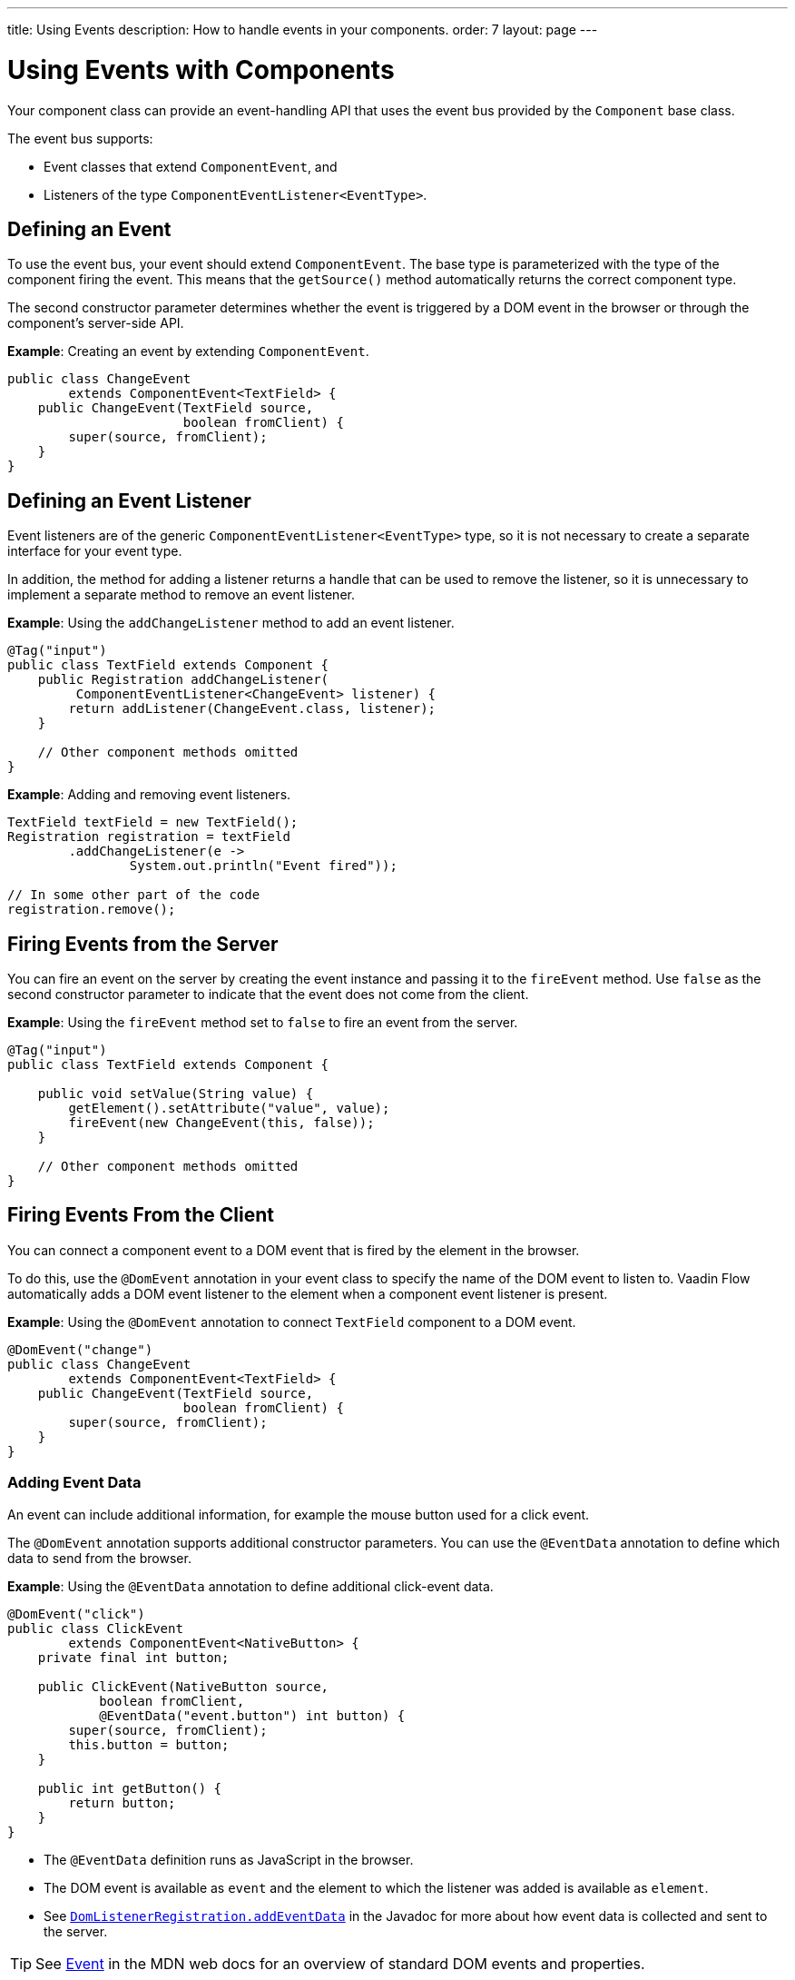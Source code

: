 ---
title: Using Events
description: How to handle events in your components.
order: 7
layout: page
---

= Using Events with Components

Your component class can provide an event-handling API that uses the event bus provided by the `Component` base class.

The event bus supports:

* Event classes that extend `ComponentEvent`, and
* Listeners of the type `ComponentEventListener<EventType>`.

== Defining an Event

To  use the event bus, your event should extend `ComponentEvent`. The base type is parameterized with the type of the component firing the event. This means that the `getSource()` method automatically returns the correct component type.

The second constructor parameter determines whether the event is triggered by a DOM event in the browser or through the component's server-side API.

*Example*: Creating an event by extending `ComponentEvent`.

[source,java]
----
public class ChangeEvent
        extends ComponentEvent<TextField> {
    public ChangeEvent(TextField source,
                       boolean fromClient) {
        super(source, fromClient);
    }
}
----

== Defining an Event Listener

Event listeners are of the generic `ComponentEventListener<EventType>` type, so it is not necessary to create a separate interface for your event type.

In addition, the method for adding a listener returns a handle that can be used to remove the listener, so it is unnecessary to implement a separate method to remove an event listener.

*Example*: Using the `addChangeListener` method to add an event listener.

[source,java]
----
@Tag("input")
public class TextField extends Component {
    public Registration addChangeListener(
         ComponentEventListener<ChangeEvent> listener) {
        return addListener(ChangeEvent.class, listener);
    }

    // Other component methods omitted
}
----

*Example*: Adding and removing event listeners.

[source,java]
----
TextField textField = new TextField();
Registration registration = textField
        .addChangeListener(e ->
                System.out.println("Event fired"));

// In some other part of the code
registration.remove();
----

== Firing Events from the Server

You can fire an event on the server by creating the event instance and passing it to the `fireEvent` method. Use `false` as the second constructor parameter to indicate that the event does not come from the client.

*Example*: Using the `fireEvent` method set to `false` to fire an event from the server.

[source,java]
----
@Tag("input")
public class TextField extends Component {

    public void setValue(String value) {
        getElement().setAttribute("value", value);
        fireEvent(new ChangeEvent(this, false));
    }

    // Other component methods omitted
}
----

== Firing Events From the Client

You can connect a component event to a DOM event that is fired by the element in the browser.

To do this, use the `@DomEvent` annotation in your event class to specify the name of the DOM event to listen to. Vaadin Flow automatically adds a DOM event listener to the element when a component event listener is present.

*Example*: Using the `@DomEvent` annotation to connect `TextField` component to a DOM event.

[source,java]
----
@DomEvent("change")
public class ChangeEvent
        extends ComponentEvent<TextField> {
    public ChangeEvent(TextField source,
                       boolean fromClient) {
        super(source, fromClient);
    }
}
----

=== Adding Event Data

An event can include additional information, for example the mouse button used for a click event.

The `@DomEvent` annotation supports additional constructor parameters. You can use the `@EventData` annotation to define which data to send from the browser.

*Example*: Using the `@EventData` annotation to define additional click-event data.

[source,java]
----
@DomEvent("click")
public class ClickEvent
        extends ComponentEvent<NativeButton> {
    private final int button;

    public ClickEvent(NativeButton source,
            boolean fromClient,
            @EventData("event.button") int button) {
        super(source, fromClient);
        this.button = button;
    }

    public int getButton() {
        return button;
    }
}
----

* The `@EventData` definition runs as JavaScript in the browser.
* The DOM event is available as `event` and the element to which the listener was added is available as `element`.
* See https://vaadin.com/api/platform/com/vaadin/flow/dom/DomListenerRegistration.html[`DomListenerRegistration.addEventData`] in the Javadoc for more about how event data is collected and sent to the server.

[TIP]
See https://developer.mozilla.org/en-US/docs/Web/API/Event[Event] in the MDN web docs for an overview of standard DOM events and properties.

=== Filtering Events

Instead of sending all DOM events to the server, you can filter events by defining a `filter` in the `@DomEvent` annotation. The filter is typically based on things related to the event.

*Example*: Defining a `filter` in the `@DomEvent` annotation.

[source,java]
----
@DomEvent(value = "keypress",
          filter = "event.key == 'Enter'")
public class EnterPressEvent
        extends ComponentEvent<TextField> {
    public EnterPressEvent(TextField source,
                           boolean fromClient) {
        super(source, fromClient);
    }
}
----

* The `filter` definition runs as JavaScript in the browser.
* The DOM event is available as `event` and the element to which the listener was added is available as `element`.
* See https://vaadin.com/api/platform/com/vaadin/flow/dom/DomListenerRegistration.html[`DomListenerRegistration.setFilter`] in the Javadoc for more about how the filter is used.

=== Limiting Event Frequency

Certain kinds of events are fired very frequently when the user interacts with the component. For example, text input events fired while the user types.

You can configure the rate at which events are sent to the server by defining different `debounce` settings in the `@DomEvent` annotation. Debouncing always requires a `timeout` (in milliseconds) and a burst `phase`, which determines when events are sent to the server. There are three burst phase options:

* `LEADING` phase: An event is sent at the beginning of a burst, but subsequent events are only sent after one timeout period has passed, without any new events. This is useful for things like button clicks to prevent accidental double submissions.
* `INTERMEDIATE` phase: Periodical events are sent while a burst is ongoing. Subsequent events are delayed until one timeout period since the last event has passed. This is useful for things like text input, if you want to react continuously while the user types.
* `TRAILING` phase: This phase is triggered at the end of a burst after the timeout period has passed without any further events. This is useful for things like text input if you want to react only when the user stops typing.

*Example*: Configuring an `input` event to be sent to the server half a second after the user's last input.

[source,java]
----
@DomEvent(value = "input",
          debounce = @DebounceSettings(
              timeout = 250,
              phases = DebouncePhase.TRAILING))
public class InputEvent
        extends ComponentEvent<TextField> {
    private String value;

    public InputEvent(TextField source,
            boolean fromClient,
            @EventData("element.value") String value) {
        super(source, fromClient);
        this.value = value;
    }

    public String getValue() {
        return value;
    }
}
----

You can configure active events for several phases at the same time.

*Example*: Configuring an event for both the `LEADING` phase (immediately when a burst starts) and the `INTERMEDIATE` phase (while the burst is ongoing).

[source,java]
----
@DomEvent(value = "input",
          debounce = @DebounceSettings(
              timeout = 500,
              phases = {DebouncePhase.LEADING,
                        DebouncePhase.INTERMEDIATE }))
public class ContinuousInputEvent
        extends ComponentEvent<TextField> {
    private String value;

    public ContinuousInputEvent(TextField source,
            boolean fromClient,
            @EventData("element.value") String value) {
        super(source, fromClient);
        this.value = value;
    }

    public String getValue() {
        return value;
    }
}
----

* See https://vaadin.com/api/platform/com/vaadin/flow/dom/DomListenerRegistration.html[`DomListenerRegistration.debounce`] in the Javadoc for more about debouncing events.


[NOTE]
If you configure a `filter` and a `debounce` rate, only events that pass the filter are considered when determining whether a burst has ended.

